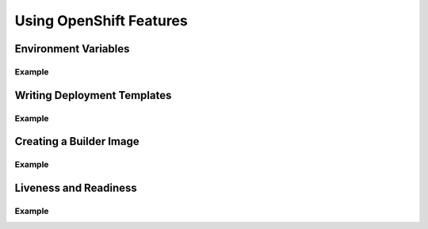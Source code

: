 Using OpenShift Features
========================

.. I need a better title for this, but this is how to add OpenShift-ness to their
   application: using environment variables to make their containers configurable,
   creating templates to ease deployments, creating a builder image that they want
   users to build from (is this needed? sounds like something that might be useful),
   and how to add health checks to their container

Environment Variables
---------------------

Example
~~~~~~~

Writing Deployment Templates
----------------------------

Example
~~~~~~~

Creating a Builder Image
------------------------

Example
~~~~~~~

Liveness and Readiness
----------------------

Example
~~~~~~~
